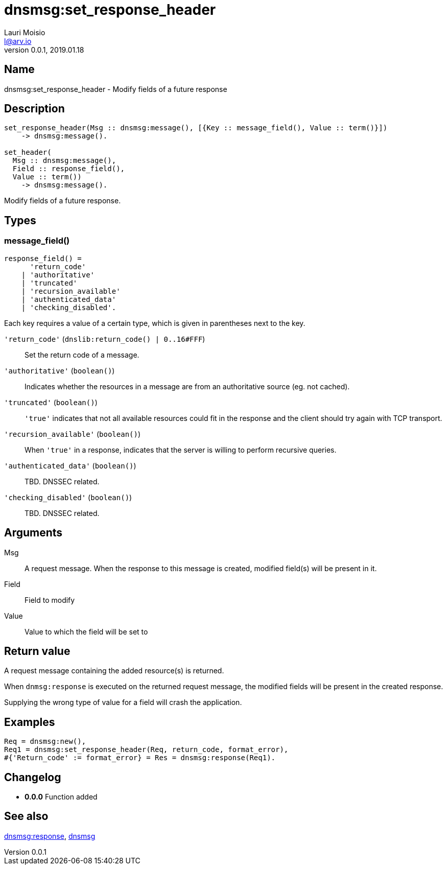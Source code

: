 = dnsmsg:set_response_header
Lauri Moisio <l@arv.io>
Version 0.0.1, 2019.01.18
:ext-relative: {outfilesuffix}

== Name

dnsmsg:set_response_header - Modify fields of a future response

== Description

[source,erlang]
----
set_response_header(Msg :: dnsmsg:message(), [{Key :: message_field(), Value :: term()}])
    -> dnsmsg:message().

set_header(
  Msg :: dnsmsg:message(),
  Field :: response_field(),
  Value :: term())
    -> dnsmsg:message().
----

Modify fields of a future response.

== Types

=== message_field()

[source,erlang]
----
response_field() =
      'return_code'
    | 'authoritative'
    | 'truncated'
    | 'recursion_available'
    | 'authenticated_data'
    | 'checking_disabled'.
----

Each key requires a value of a certain type, which is given in parentheses next to the key.

`'return_code'` (`dnslib:return_code() | 0..16#FFF`)::

Set the return code of a message.

`'authoritative'` (`boolean()`)::

Indicates whether the resources in a message are from an authoritative source (eg. not cached).

`'truncated'` (`boolean()`)::

`'true'` indicates that not all available resources could fit in the response and the client should try again with TCP transport.

`'recursion_available'` (`boolean()`)::

When `'true'` in a response, indicates that the server is willing to perform recursive queries.

`'authenticated_data'` (`boolean()`)::

TBD. DNSSEC related.

`'checking_disabled'` (`boolean()`)::

TBD. DNSSEC related.

== Arguments

Msg::

A request message. When the response to this message is created, modified field(s) will be present in it.

Field::

Field to modify

Value::

Value to which the field will be set to

== Return value

A request message containing the added resource(s) is returned.

When `dnmsg:response` is executed on the returned request message, the modified fields will be present in the created response.

Supplying the wrong type of value for a field will crash the application.

== Examples

[source,erlang]
----
Req = dnsmsg:new(),
Req1 = dnsmsg:set_response_header(Req, return_code, format_error),
#{'Return_code' := format_error} = Res = dnsmsg:response(Req1).
----

== Changelog

* *0.0.0* Function added

== See also

link:dnsmsg.response{ext-relative}[dnsmsg:response],
link:dnsmsg{ext-relative}[dnsmsg]

